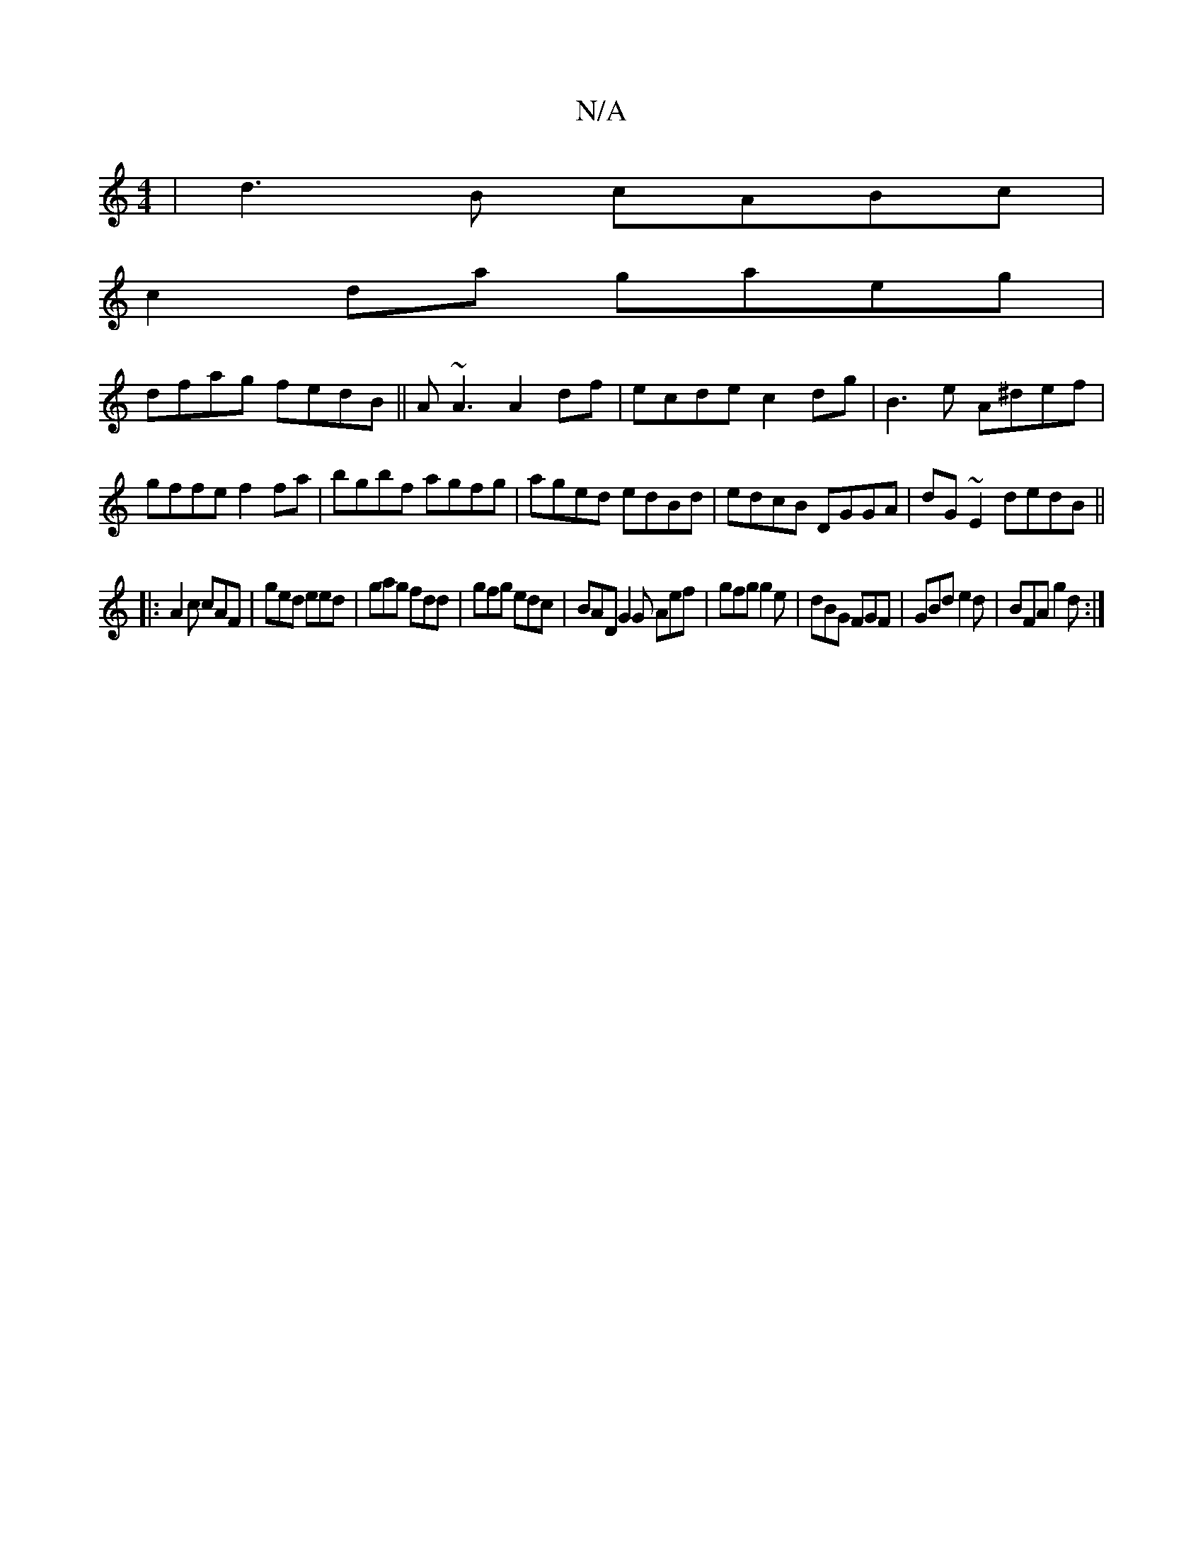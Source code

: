 X:1
T:N/A
M:4/4
R:N/A
K:Cmajor
| d3B cABc|
c2da gaeg|
dfag fedB||A~A3 A2df|ecde c2 dg|B3 e A^def|gffe f2fa|bgbf agfg|aged edBd|edcB DGGA|dG~E2 dedB||
|:A2c cAF|ged eed|gag fdd|gfg edc|BAD G2G Aef|gfg g2e|dBG FGF|GBd e2d|BFA g2d:|2 